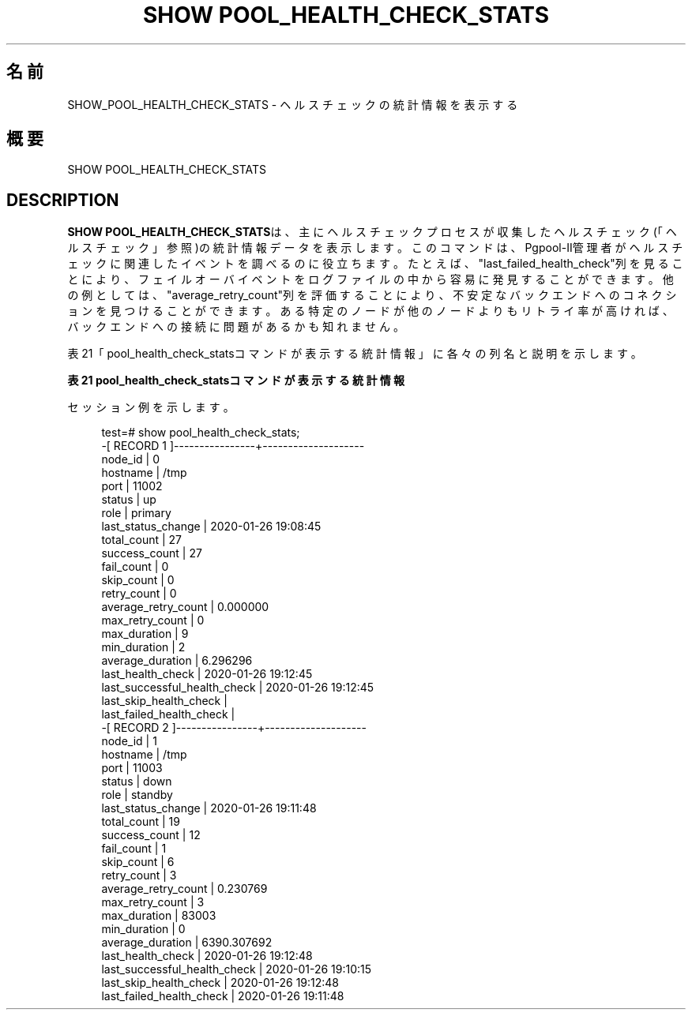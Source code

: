 '\" t
.\"     Title: SHOW POOL_HEALTH_CHECK_STATS
.\"    Author: The Pgpool Global Development Group
.\" Generator: DocBook XSL Stylesheets v1.78.1 <http://docbook.sf.net/>
.\"      Date: 2021
.\"    Manual: Pgpool-II 4.2.7 文書
.\"    Source: Pgpool-II 4.2.7
.\"  Language: Japanese
.\"
.TH "SHOW POOL_HEALTH_CHECK_STATS" "1" "2021" "Pgpool-II 4.2.7" "Pgpool-II 4.2.7 文書"
.\" -----------------------------------------------------------------
.\" * Define some portability stuff
.\" -----------------------------------------------------------------
.\" ~~~~~~~~~~~~~~~~~~~~~~~~~~~~~~~~~~~~~~~~~~~~~~~~~~~~~~~~~~~~~~~~~
.\" http://bugs.debian.org/507673
.\" http://lists.gnu.org/archive/html/groff/2009-02/msg00013.html
.\" ~~~~~~~~~~~~~~~~~~~~~~~~~~~~~~~~~~~~~~~~~~~~~~~~~~~~~~~~~~~~~~~~~
.ie \n(.g .ds Aq \(aq
.el       .ds Aq '
.\" -----------------------------------------------------------------
.\" * set default formatting
.\" -----------------------------------------------------------------
.\" disable hyphenation
.nh
.\" disable justification (adjust text to left margin only)
.ad l
.\" -----------------------------------------------------------------
.\" * MAIN CONTENT STARTS HERE *
.\" -----------------------------------------------------------------
.SH "名前"
SHOW_POOL_HEALTH_CHECK_STATS \- ヘルスチェックの統計情報を表示する
.SH "概要"
.sp
.nf
   SHOW POOL_HEALTH_CHECK_STATS
  
.fi
.SH "DESCRIPTION"
.PP
\fBSHOW POOL_HEALTH_CHECK_STATS\fRは、主にヘルスチェックプロセスが収集したヘルスチェック(「ヘルスチェック」参照)の統計情報データを表示します。 このコマンドは、Pgpool\-II管理者がヘルスチェックに関連したイベントを調べるのに役立ちます。 たとえば、"last_failed_health_check"列を見ることにより、フェイルオーバイベントをログファイルの中から容易に発見することができます。 他の例としては、"average_retry_count"列を評価することにより、不安定なバックエンドへのコネクションを見つけることができます。 ある特定のノードが他のノードよりもリトライ率が高ければ、バックエンドへの接続に問題があるかも知れません。
.PP
表21「pool_health_check_statsコマンドが表示する統計情報」に各々の列名と説明を示します。
.sp
.it 1 an-trap
.nr an-no-space-flag 1
.nr an-break-flag 1
.br
.B 表21 pool_health_check_statsコマンドが表示する統計情報
.TS
allbox tab(:);
lB lB.
T{
列名
T}:T{
説明
T}
.T&
l l
l l
l l
l l
l l
l l
l l
l l
l l
l l
l l
l l
l l
l l
l l
l l
l l
l l
l l
l l.
T{
node_id
T}:T{
バックエンドノードID。
T}
T{
hostname
T}:T{
バックエンドホスト名あるいはUNIXドメインソケットのパス。
T}
T{
port
T}:T{
バックエンドのポート番号。
T}
T{
status
T}:T{
バックエンドの状態。up, down, waiting, unused, quarantineのいずれか。
T}
T{
role
T}:T{
このノードの役割。ストリーミングレプリケーションモードではprimaryあるいはstandbyです。
       他のモードでは、mainあるいはreplicaです。
T}
T{
last_status_change
T}:T{
バックエンドの状態の最終変更時刻。
T}
T{
total_count
T}:T{
ヘルスチェックの合計回数。
T}
T{
success_count
T}:T{
成功したヘルスチェックの合計回数。
T}
T{
fail_count
T}:T{
失敗したヘルスチェックの合計回数。
T}
T{
skip_count
T}:T{
ヘルスチェックをスキップした合計回数。そのノードがすでにダウン状態の場合、ヘルスチェックはそのノードをスキップします。
T}
T{
retry_count
T}:T{
ヘルスチェックの合計リトライ回数。
T}
T{
average_retry_count
T}:T{
一回のヘルスチェックセッションの平均リトライ回数。
T}
T{
max_retry_count
T}:T{
一回のヘルスチェックセッションの中での最大リトライ回数。
T}
T{
max_duration
T}:T{
ヘルスチェックに要した時間の最大値をミリ秒で表示。
       ヘルスチェックセッションがリトライを行った場合、各々のリトライしたヘルスチェックの時間の合計がヘルスチェックに要した時間になります。
T}
T{
min_duration
T}:T{
ヘルスチェックに要した時間の最小値をミリ秒で表示。
       ヘルスチェックセッションがリトライを行った場合、各々のリトライしたヘルスチェックの時間の合計がヘルスチェックに要した時間になります。
T}
T{
average_duration
T}:T{
ヘルスチェックに要した時間の平均値をミリ秒で表示。
       ヘルスチェックセッションがリトライを行った場合、各々のリトライしたヘルスチェックの時間の合計がヘルスチェックに要した時間になります。
T}
T{
last_health_check
T}:T{
最後にヘルスチェックを行った時刻。
       まだヘルスチェックを行っていない場合は空文字です。
T}
T{
last_successful_health_check
T}:T{
最後にヘルスチェックに成功した時刻。
       まだヘルスチェックが成功していない場合は空文字です。
T}
T{
last_skip_health_check
T}:T{
最後にヘルスチェックをスキップした時刻。
       まだヘルスチェックがスキップされていない場合は空文字です。
       ステータスがdownであっても、このフィールドが空文字であることがあり得ることに注意してください。
       この場合は、ヘルスチェックプロセス以外でフェイルオーバが起きています。
T}
T{
last_falied_health_check
T}:T{
最後にヘルスチェックに失敗した時刻。
       まだヘルスチェックが失敗していない場合は空文字です。
       ステータスがdownであっても、このフィールドが空文字であることがあり得ることに注意してください。
       この場合は、ヘルスチェックプロセス以外でフェイルオーバが起きています。
T}
.TE
.sp 1
.PP
セッション例を示します。
.sp
.if n \{\
.RS 4
.\}
.nf
test=# show pool_health_check_stats;
\-[ RECORD 1 ]\-\-\-\-\-\-\-\-\-\-\-\-\-\-\-\-+\-\-\-\-\-\-\-\-\-\-\-\-\-\-\-\-\-\-\-\-
node_id                      | 0
hostname                     | /tmp
port                         | 11002
status                       | up
role                         | primary
last_status_change           | 2020\-01\-26 19:08:45
total_count                  | 27
success_count                | 27
fail_count                   | 0
skip_count                   | 0
retry_count                  | 0
average_retry_count          | 0\&.000000
max_retry_count              | 0
max_duration                 | 9
min_duration                 | 2
average_duration             | 6\&.296296
last_health_check            | 2020\-01\-26 19:12:45
last_successful_health_check | 2020\-01\-26 19:12:45
last_skip_health_check       | 
last_failed_health_check     | 
\-[ RECORD 2 ]\-\-\-\-\-\-\-\-\-\-\-\-\-\-\-\-+\-\-\-\-\-\-\-\-\-\-\-\-\-\-\-\-\-\-\-\-
node_id                      | 1
hostname                     | /tmp
port                         | 11003
status                       | down
role                         | standby
last_status_change           | 2020\-01\-26 19:11:48
total_count                  | 19
success_count                | 12
fail_count                   | 1
skip_count                   | 6
retry_count                  | 3
average_retry_count          | 0\&.230769
max_retry_count              | 3
max_duration                 | 83003
min_duration                 | 0
average_duration             | 6390\&.307692
last_health_check            | 2020\-01\-26 19:12:48
last_successful_health_check | 2020\-01\-26 19:10:15
last_skip_health_check       | 2020\-01\-26 19:12:48
last_failed_health_check     | 2020\-01\-26 19:11:48
   
.fi
.if n \{\
.RE
.\}
.sp

